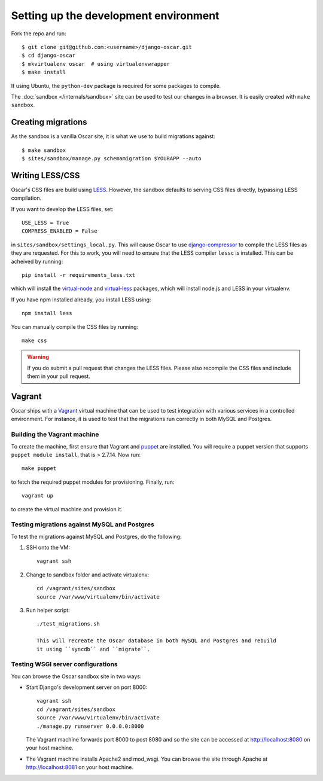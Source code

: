 ======================================
Setting up the development environment
======================================

Fork the repo and run::

    $ git clone git@github.com:<username>/django-oscar.git
    $ cd django-oscar
    $ mkvirtualenv oscar  # using virtualenvwrapper
    $ make install

If using Ubuntu, the ``python-dev`` package is required for some packages to
compile.

The :doc:`sandbox </internals/sandbox>` site can be used to test our changes in
a browser. It is easily created with ``make sandbox``.

Creating migrations
===================

As the sandbox is a vanilla Oscar site, it is what we use to build migrations
against::

    $ make sandbox
    $ sites/sandbox/manage.py schemamigration $YOURAPP --auto
    
Writing LESS/CSS
================

Oscar's CSS files are build using LESS_.  However, the sandbox defaults to
serving CSS files directly, bypassing LESS compilation.

.. _LESS: http://lesscss.org/

If you want to develop the LESS files, set::

    USE_LESS = True
    COMPRESS_ENABLED = False

in ``sites/sandbox/settings_local.py``.  This will cause Oscar to use
`django-compressor`_ to compile the LESS files as they are requested.  For this to
work, you will need to ensure that the LESS compiler ``lessc`` is installed.
This can be acheived by running::

    pip install -r requirements_less.txt

.. _`django-compressor`: http://django_compressor.readthedocs.org/en/latest/

which will install the `virtual-node`_ and `virtual-less`_ packages, which will
install node.js and LESS in your virtualenv.  

.. _`virtual-node`: https://github.com/elbaschid/virtual-node
.. _`virtual-less`: https://github.com/elbaschid/virtual-less

If you have npm installed already,
you install LESS using::

    npm install less

You can manually compile the CSS files by running::

    make css

.. warning::

    If you do submit a pull request that changes the LESS files.  Please also
    recompile the CSS files and include them in your pull request.

Vagrant
=======

Oscar ships with a Vagrant_ virtual machine that can be used to test integration
with various services in a controlled environment.  For instance, it is used to
test that the migrations run correctly in both MySQL and Postgres.

.. _Vagrant: http://vagrantup.com/

Building the Vagrant machine
----------------------------

To create the machine, first ensure that Vagrant and puppet_ are installed.  You will require a
puppet version that supports ``puppet module install``, that is > 2.7.14.  Now
run::

    make puppet

.. _puppet: http://docs.puppetlabs.com/guides/installation.html

to fetch the required puppet modules for provisioning.  Finally, run::

    vagrant up

to create the virtual machine and provision it.

Testing migrations against MySQL and Postgres
---------------------------------------------

To test the migrations against MySQL and Postgres, do the following:

1. SSH onto the VM::

    vagrant ssh

2. Change to sandbox folder and activate virtualenv::

    cd /vagrant/sites/sandbox
    source /var/www/virtualenv/bin/activate

3. Run helper script::

    ./test_migrations.sh

    This will recreate the Oscar database in both MySQL and Postgres and rebuild
    it using ``syncdb`` and ``migrate``.

Testing WSGI server configurations
----------------------------------

You can browse the Oscar sandbox site in two ways:

* Start Django's development server on port 8000::

    vagrant ssh
    cd /vagrant/sites/sandbox
    source /var/www/virtualenv/bin/activate
    ./manage.py runserver 0.0.0.0:8000

  The Vagrant machine forwards port 8000 to post 8080 and so the site can be
  accessed at http://localhost:8080 on your host machine.

* The Vagrant machine installs Apache2 and mod_wsgi.  You can browse the site
  through Apache at http://localhost:8081 on your host machine.
